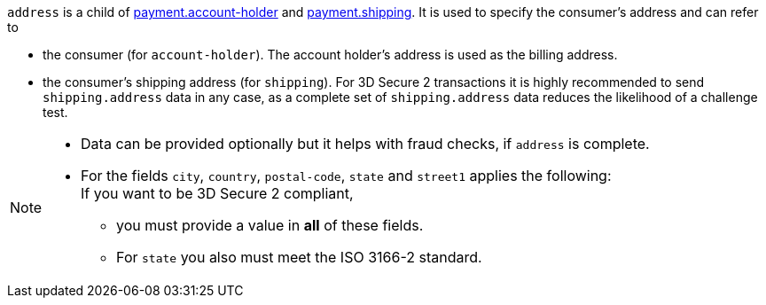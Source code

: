 // This include file requires the shortcut {listname} in the link, as this include file is used in different environments.
// The shortcut guarantees that the target of the link remains in the current environment.

``address`` is a child of
<<CC_Fields_{listname}_request_accountholder, payment.account-holder>> and <<CC_Fields_{listname}_request_shipping, payment.shipping>>. It is used to specify the consumer's address and can refer to

- the consumer (for ``account-holder``). The account holder's address is used as the billing address.
- the consumer's shipping address (for ``shipping``). For 3D Secure 2 transactions it is highly recommended to send ``shipping.address`` data in any case, as a complete set of ``shipping.address`` data reduces the likelihood of a challenge test.

//-

[NOTE]
====
* Data can be provided optionally but it helps with fraud checks, if ``address`` is complete.
* For the fields ``city``, ``country``, ``postal-code``, ``state`` and ``street1`` applies the following: +
If you want to be 3D Secure 2 compliant, 
** you must provide a value in *all* of these fields.
** For ``state`` you also must meet the ISO 3166-2 standard.
====
